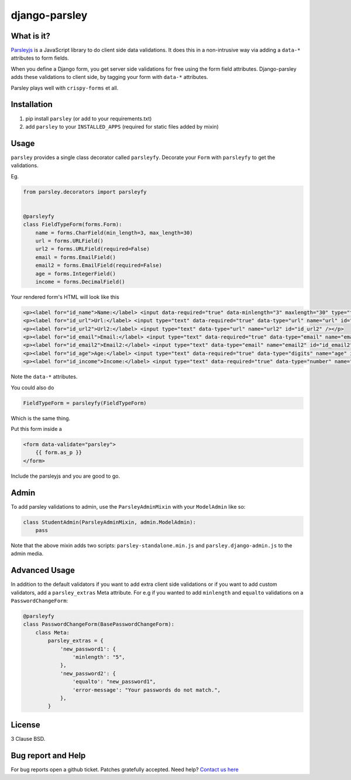django-parsley
==============

.. image:: https://travis-ci.org/agiliq/Django-parsley.png?branch=master
   :target: https://travis-ci.org/agiliq/Django-parsley
   :alt: Build Status

.. image:: https://coveralls.io/repos/agiliq/Django-parsley/badge.png?branch=master
   :target: https://coveralls.io/r/agiliq/Django-parsley
   :alt: Coverage Status

What is it?
-----------

`Parsleyjs`_ is a JavaScript library to do client side data validations.
It does this in a non-intrusive way via adding a ``data-*`` attributes to form fields.

When you define a Django form, you get server side validations for free using
the form field attributes. Django-parsley adds these validations to client side, by tagging your form with ``data-*`` attributes.

Parsley plays well with ``crispy-forms`` et all.

Installation
------------

1. pip install ``parsley`` (or add to your requirements.txt)
2. add ``parsley`` to your ``INSTALLED_APPS`` (required for static files added by mixin)

Usage
-----

``parsley`` provides a single class decorator called ``parsleyfy``. Decorate your ``Form`` with ``parsleyfy`` to get the validations.

Eg.

.. code-block:: python

    from parsley.decorators import parsleyfy


    @parsleyfy
    class FieldTypeForm(forms.Form):
        name = forms.CharField(min_length=3, max_length=30)
        url = forms.URLField()
        url2 = forms.URLField(required=False)
        email = forms.EmailField()
        email2 = forms.EmailField(required=False)
        age = forms.IntegerField()
        income = forms.DecimalField()

Your rendered form's HTML will look like this

.. code-block:: html

    <p><label for="id_name">Name:</label> <input data-required="true" data-minlength="3" maxlength="30" type="text" data-maxlength="30" id="id_name" name="name" /></p>
    <p><label for="id_url">Url:</label> <input type="text" data-required="true" data-type="url" name="url" id="id_url" /></p>
    <p><label for="id_url2">Url2:</label> <input type="text" data-type="url" name="url2" id="id_url2" /></p>
    <p><label for="id_email">Email:</label> <input type="text" data-required="true" data-type="email" name="email" id="id_email" /></p>
    <p><label for="id_email2">Email2:</label> <input type="text" data-type="email" name="email2" id="id_email2" /></p>
    <p><label for="id_age">Age:</label> <input type="text" data-required="true" data-type="digits" name="age" id="id_age" /></p>
    <p><label for="id_income">Income:</label> <input type="text" data-required="true" data-type="number" name="income" id="id_income" /></p>

Note the ``data-*`` attributes.

You could also do

.. code-block:: python

    FieldTypeForm = parsleyfy(FieldTypeForm)

Which is the same thing.

Put this form inside a

.. code-block:: html

    <form data-validate="parsley">
        {{ form.as_p }}
    </form>

Include the parsleyjs and you are good to go.


Admin
-----

To add parsley validations to admin, use the ``ParsleyAdminMixin`` with your ``ModelAdmin`` like so:

.. code-block:: python

    class StudentAdmin(ParsleyAdminMixin, admin.ModelAdmin):
        pass

Note that the above mixin adds two scripts: ``parsley-standalone.min.js`` and ``parsley.django-admin.js`` to the admin media.

Advanced Usage
--------------

In addition to the default validators if you want to add extra client side validations
or if you want to add custom validators, add a ``parsley_extras`` Meta attribute. For e.g
if you wanted to add ``minlength`` and ``equalto`` validations on a ``PasswordChangeForm``:

.. code-block:: python

    @parsleyfy
    class PasswordChangeForm(BasePasswordChangeForm):
        class Meta:
            parsley_extras = {
                'new_password1': {
                    'minlength': "5",
                },
                'new_password2': {
                    'equalto': "new_password1",
                    'error-message': "Your passwords do not match.",
                },
            }

License
-------

3 Clause BSD.

Bug report and Help
-------------------

For bug reports open a github ticket. Patches gratefully accepted. Need help? `Contact us here`_

.. _parsleyjs: http://parsleyjs.org/
.. _contact us here: http://agiliq.com/contactus
